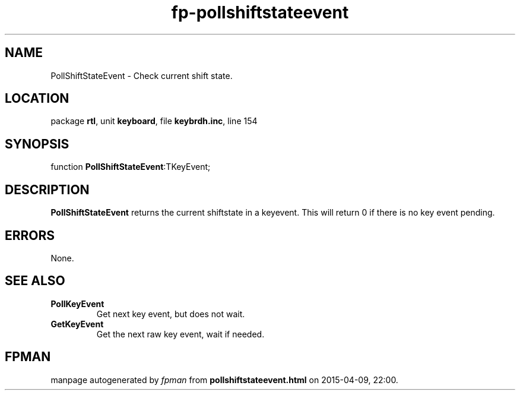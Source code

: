 .\" file autogenerated by fpman
.TH "fp-pollshiftstateevent" 3 "2014-03-14" "fpman" "Free Pascal Programmer's Manual"
.SH NAME
PollShiftStateEvent - Check current shift state.
.SH LOCATION
package \fBrtl\fR, unit \fBkeyboard\fR, file \fBkeybrdh.inc\fR, line 154
.SH SYNOPSIS
function \fBPollShiftStateEvent\fR:TKeyEvent;
.SH DESCRIPTION
\fBPollShiftStateEvent\fR returns the current shiftstate in a keyevent. This will return 0 if there is no key event pending.


.SH ERRORS
None.


.SH SEE ALSO
.TP
.B PollKeyEvent
Get next key event, but does not wait.
.TP
.B GetKeyEvent
Get the next raw key event, wait if needed.

.SH FPMAN
manpage autogenerated by \fIfpman\fR from \fBpollshiftstateevent.html\fR on 2015-04-09, 22:00.

